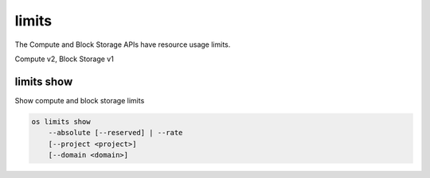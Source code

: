 ======
limits
======

The Compute and Block Storage APIs have resource usage limits.

Compute v2, Block Storage v1

limits show
-----------

Show compute and block storage limits

.. program:: limits show
.. code:: bash

    os limits show
        --absolute [--reserved] | --rate
        [--project <project>]
        [--domain <domain>]

.. option:: --absolute

    Show absolute limits

.. option:: --rate

    Show rate limits

.. option:: --reserved

    Include reservations count [only valid with :option:`--absolute`]

.. option:: --project <project>

    Show limits for a specific project (name or ID) [only valid with --absolute]

.. option:: --domain <domain>

    Domain that owns --project (name or ID) [only valid with --absolute]
